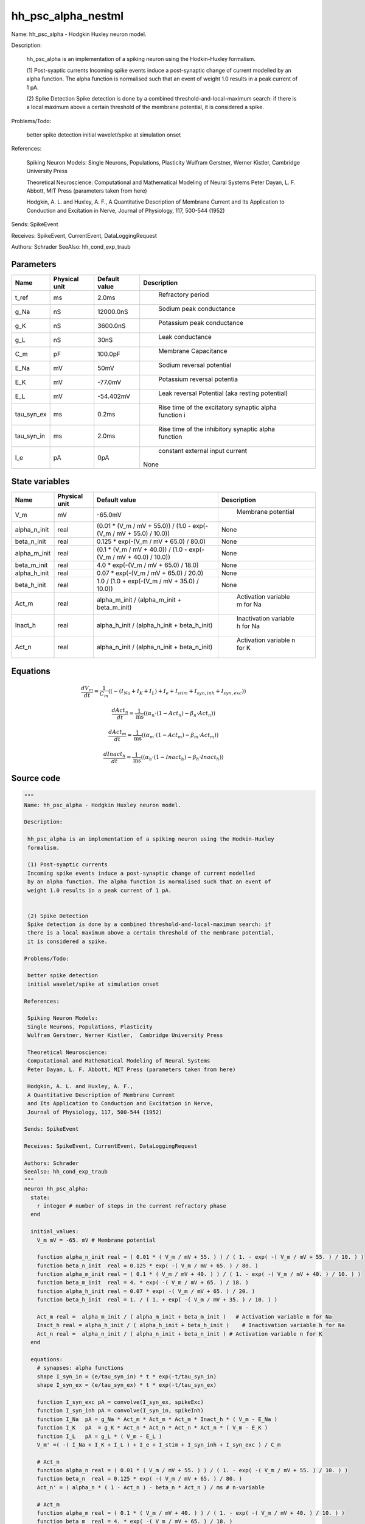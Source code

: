 hh_psc_alpha_nestml
===================


Name: hh_psc_alpha - Hodgkin Huxley neuron model.

Description:

 hh_psc_alpha is an implementation of a spiking neuron using the Hodkin-Huxley
 formalism.

 (1) Post-syaptic currents
 Incoming spike events induce a post-synaptic change of current modelled
 by an alpha function. The alpha function is normalised such that an event of
 weight 1.0 results in a peak current of 1 pA.


 (2) Spike Detection
 Spike detection is done by a combined threshold-and-local-maximum search: if
 there is a local maximum above a certain threshold of the membrane potential,
 it is considered a spike.

Problems/Todo:

 better spike detection
 initial wavelet/spike at simulation onset

References:

 Spiking Neuron Models:
 Single Neurons, Populations, Plasticity
 Wulfram Gerstner, Werner Kistler,  Cambridge University Press

 Theoretical Neuroscience:
 Computational and Mathematical Modeling of Neural Systems
 Peter Dayan, L. F. Abbott, MIT Press (parameters taken from here)

 Hodgkin, A. L. and Huxley, A. F.,
 A Quantitative Description of Membrane Current
 and Its Application to Conduction and Excitation in Nerve,
 Journal of Physiology, 117, 500-544 (1952)

Sends: SpikeEvent

Receives: SpikeEvent, CurrentEvent, DataLoggingRequest

Authors: Schrader
SeeAlso: hh_cond_exp_traub




Parameters
----------



.. csv-table::
    :header: "Name", "Physical unit", "Default value", "Description"
    :widths: auto

    
    "t_ref", "ms", "2.0ms", "
     Refractory period"    
    "g_Na", "nS", "12000.0nS", "
     Sodium peak conductance"    
    "g_K", "nS", "3600.0nS", "
     Potassium peak conductance"    
    "g_L", "nS", "30nS", "
     Leak conductance"    
    "C_m", "pF", "100.0pF", "
     Membrane Capacitance"    
    "E_Na", "mV", "50mV", "
     Sodium reversal potential"    
    "E_K", "mV", "-77.0mV", "
     Potassium reversal potentia"    
    "E_L", "mV", "-54.402mV", "
     Leak reversal Potential (aka resting potential)"    
    "tau_syn_ex", "ms", "0.2ms", "
     Rise time of the excitatory synaptic alpha function i"    
    "tau_syn_in", "ms", "2.0ms", "
     Rise time of the inhibitory synaptic alpha function"    
    "I_e", "pA", "0pA", "
     constant external input current
    None"




State variables
---------------

.. csv-table::
    :header: "Name", "Physical unit", "Default value", "Description"
    :widths: auto

    
    "V_m", "mV", "-65.0mV", "
     Membrane potential"    
    "alpha_n_init", "real", "(0.01 * (V_m / mV + 55.0)) / (1.0 - exp(-(V_m / mV + 55.0) / 10.0))", "
    None"    
    "beta_n_init", "real", "0.125 * exp(-(V_m / mV + 65.0) / 80.0)", "
    None"    
    "alpha_m_init", "real", "(0.1 * (V_m / mV + 40.0)) / (1.0 - exp(-(V_m / mV + 40.0) / 10.0))", "
    None"    
    "beta_m_init", "real", "4.0 * exp(-(V_m / mV + 65.0) / 18.0)", "
    None"    
    "alpha_h_init", "real", "0.07 * exp(-(V_m / mV + 65.0) / 20.0)", "
    None"    
    "beta_h_init", "real", "1.0 / (1.0 + exp(-(V_m / mV + 35.0) / 10.0))", "
    None"    
    "Act_m", "real", "alpha_m_init / (alpha_m_init + beta_m_init)", "
     Activation variable m for Na"    
    "Inact_h", "real", "alpha_h_init / (alpha_h_init + beta_h_init)", "
     Inactivation variable h for Na"    
    "Act_n", "real", "alpha_n_init / (alpha_n_init + beta_n_init)", "
     Activation variable n for K"




Equations
---------




.. math::
   \frac{ dV_m } { dt }= \frac 1 { C_{m} } \left( { (-(I_{Na} + I_{K} + I_{L}) + I_{e} + I_{stim} + I_{syn,inh} + I_{syn,exc}) } \right) 


.. math::
   \frac{ dAct_n } { dt }= \frac 1 { \mathrm{ms} } \left( { (\alpha_{n} \cdot (1 - Act_{n}) - \beta_{n} \cdot Act_{n}) } \right) 


.. math::
   \frac{ dAct_m } { dt }= \frac 1 { \mathrm{ms} } \left( { (\alpha_{m} \cdot (1 - Act_{m}) - \beta_{m} \cdot Act_{m}) } \right) 


.. math::
   \frac{ dInact_h } { dt }= \frac 1 { \mathrm{ms} } \left( { (\alpha_{h} \cdot (1 - Inact_{h}) - \beta_{h} \cdot Inact_{h}) } \right) 





Source code
-----------

.. code:: nestml

   """
   Name: hh_psc_alpha - Hodgkin Huxley neuron model.

   Description:

    hh_psc_alpha is an implementation of a spiking neuron using the Hodkin-Huxley
    formalism.

    (1) Post-syaptic currents
    Incoming spike events induce a post-synaptic change of current modelled
    by an alpha function. The alpha function is normalised such that an event of
    weight 1.0 results in a peak current of 1 pA.


    (2) Spike Detection
    Spike detection is done by a combined threshold-and-local-maximum search: if
    there is a local maximum above a certain threshold of the membrane potential,
    it is considered a spike.

   Problems/Todo:

    better spike detection
    initial wavelet/spike at simulation onset

   References:

    Spiking Neuron Models:
    Single Neurons, Populations, Plasticity
    Wulfram Gerstner, Werner Kistler,  Cambridge University Press

    Theoretical Neuroscience:
    Computational and Mathematical Modeling of Neural Systems
    Peter Dayan, L. F. Abbott, MIT Press (parameters taken from here)

    Hodgkin, A. L. and Huxley, A. F.,
    A Quantitative Description of Membrane Current
    and Its Application to Conduction and Excitation in Nerve,
    Journal of Physiology, 117, 500-544 (1952)

   Sends: SpikeEvent

   Receives: SpikeEvent, CurrentEvent, DataLoggingRequest

   Authors: Schrader
   SeeAlso: hh_cond_exp_traub
   """
   neuron hh_psc_alpha:
     state:
       r integer # number of steps in the current refractory phase
     end

     initial_values:
       V_m mV = -65. mV # Membrane potential

       function alpha_n_init real = ( 0.01 * ( V_m / mV + 55. ) ) / ( 1. - exp( -( V_m / mV + 55. ) / 10. ) )
       function beta_n_init  real = 0.125 * exp( -( V_m / mV + 65. ) / 80. )
       function alpha_m_init real = ( 0.1 * ( V_m / mV + 40. ) ) / ( 1. - exp( -( V_m / mV + 40. ) / 10. ) )
       function beta_m_init  real = 4. * exp( -( V_m / mV + 65. ) / 18. )
       function alpha_h_init real = 0.07 * exp( -( V_m / mV + 65. ) / 20. )
       function beta_h_init  real = 1. / ( 1. + exp( -( V_m / mV + 35. ) / 10. ) )

       Act_m real =  alpha_m_init / ( alpha_m_init + beta_m_init )   # Activation variable m for Na
       Inact_h real = alpha_h_init / ( alpha_h_init + beta_h_init )    # Inactivation variable h for Na
       Act_n real =  alpha_n_init / ( alpha_n_init + beta_n_init ) # Activation variable n for K
     end

     equations:
       # synapses: alpha functions
       shape I_syn_in = (e/tau_syn_in) * t * exp(-t/tau_syn_in)
       shape I_syn_ex = (e/tau_syn_ex) * t * exp(-t/tau_syn_ex)

       function I_syn_exc pA = convolve(I_syn_ex, spikeExc)
       function I_syn_inh pA = convolve(I_syn_in, spikeInh)
       function I_Na  pA = g_Na * Act_m * Act_m * Act_m * Inact_h * ( V_m - E_Na )
       function I_K   pA  = g_K * Act_n * Act_n * Act_n * Act_n * ( V_m - E_K )
       function I_L   pA = g_L * ( V_m - E_L )
       V_m' =( -( I_Na + I_K + I_L ) + I_e + I_stim + I_syn_inh + I_syn_exc ) / C_m

       # Act_n
       function alpha_n real = ( 0.01 * ( V_m / mV + 55. ) ) / ( 1. - exp( -( V_m / mV + 55. ) / 10. ) )
       function beta_n  real = 0.125 * exp( -( V_m / mV + 65. ) / 80. )
       Act_n' = ( alpha_n * ( 1 - Act_n ) - beta_n * Act_n ) / ms # n-variable

       # Act_m
       function alpha_m real = ( 0.1 * ( V_m / mV + 40. ) ) / ( 1. - exp( -( V_m / mV + 40. ) / 10. ) )
       function beta_m  real = 4. * exp( -( V_m / mV + 65. ) / 18. )
       Act_m' = ( alpha_m * ( 1 - Act_m ) - beta_m * Act_m ) / ms # m-variable

       # Inact_h'
       function alpha_h real = 0.07 * exp( -( V_m / mV + 65. ) / 20. )
       function beta_h  real = 1. / ( 1. + exp( -( V_m / mV + 35. ) / 10. ) )
       Inact_h' = ( alpha_h * ( 1 - Inact_h ) - beta_h * Inact_h ) / ms # h-variable
     end

     parameters:
       t_ref ms = 2.0 ms      # Refractory period
       g_Na nS = 12000.0 nS    # Sodium peak conductance
       g_K nS = 3600.0 nS      # Potassium peak conductance
       g_L nS = 30 nS          # Leak conductance
       C_m pF = 100.0 pF       # Membrane Capacitance
       E_Na mV = 50 mV         # Sodium reversal potential
       E_K mV = -77. mV        # Potassium reversal potentia
       E_L mV = -54.402 mV     # Leak reversal Potential (aka resting potential)
       tau_syn_ex ms = 0.2 ms  # Rise time of the excitatory synaptic alpha function i
       tau_syn_in ms = 2.0 ms  # Rise time of the inhibitory synaptic alpha function

       # constant external input current
       I_e pA = 0 pA
     end

     internals:
       RefractoryCounts integer = steps(t_ref) # refractory time in steps
     end

     input:
       spikeInh pA <- inhibitory spike
       spikeExc pA <- excitatory spike
       I_stim pA <- current
     end

     output: spike

     update:
       U_old mV = V_m
       integrate_odes()
       # sending spikes: crossing 0 mV, pseudo-refractoriness and local maximum...
       if r > 0: # is refractory?
         r -= 1
       elif V_m > 0 mV and U_old > V_m: # threshold && maximum
         r = RefractoryCounts
         emit_spike()
       end

     end

   end


   """
   Name: hh_psc_alpha_implicit - Hodgkin Huxley neuron model.

   Description:

    hh_psc_alpha is an implementation of a spiking neuron using the Hodkin-Huxley
    formalism.

    (1) Post-syaptic currents
    Incoming spike events induce a post-synaptic change of current modelled
    by an alpha function. The alpha function is normalised such that an event of
    weight 1.0 results in a peak current of 1 pA.


    (2) Spike Detection
    Spike detection is done by a combined threshold-and-local-maximum search: if
    there is a local maximum above a certain threshold of the membrane potential,
    it is considered a spike.

   Problems/Todo:

    better spike detection
    initial wavelet/spike at simulation onset

   References:

    Spiking Neuron Models:
    Single Neurons, Populations, Plasticity
    Wulfram Gerstner, Werner Kistler,  Cambridge University Press

    Theoretical Neuroscience:
    Computational and Mathematical Modeling of Neural Systems
    Peter Dayan, L. F. Abbott, MIT Press (parameters taken from here)

    Hodgkin, A. L. and Huxley, A. F.,
    A Quantitative Description of Membrane Current
    and Its Application to Conduction and Excitation in Nerve,
    Journal of Physiology, 117, 500-544 (1952)

   Sends: SpikeEvent

   Receives: SpikeEvent, CurrentEvent, DataLoggingRequest

   Authors: Schrader
   SeeAlso: hh_cond_exp_traub
   """
   neuron hh_psc_alpha_implicit:

     state:
       r integer # number of steps in the current refractory phase
     end

     initial_values:
       V_m mV = -65. mV # Membrane potential
       I_syn_ex pA  = 0 pA # inputs from the exc spikes
       I_syn_ex' pA/ms = pA * e / tau_syn_ex  # inputs from the exc spikes
       I_syn_in pA = 0 pA  # inputs from the inh spikes
       I_syn_in' pA/ms = pA * e / tau_syn_in  # inputs from the inh spikes

       function alpha_n_init real = ( 0.01 * ( V_m / mV + 55. ) ) / ( 1. - exp( -( V_m / mV + 55. ) / 10. ) )
       function beta_n_init  real = 0.125 * exp( -( V_m / mV + 65. ) / 80. )
       function alpha_m_init real = ( 0.1 * ( V_m / mV + 40. ) ) / ( 1. - exp( -( V_m / mV + 40. ) / 10. ) )
       function beta_m_init  real = 4. * exp( -( V_m / mV + 65. ) / 18. )
       function alpha_h_init real = 0.07 * exp( -( V_m / mV + 65. ) / 20. )
       function beta_h_init  real = 1. / ( 1. + exp( -( V_m / mV + 35. ) / 10. ) )

       Act_m real =  alpha_m_init / ( alpha_m_init + beta_m_init )   # Activation variable m for Na
       Inact_h real = alpha_h_init / ( alpha_h_init + beta_h_init )    # Inactivation variable h for Na
       Act_n real =  alpha_n_init / ( alpha_n_init + beta_n_init ) # Activation variable n for K
     end

     equations:
       # synapses: alpha functions
       shape I_syn_in'' = (-2/tau_syn_in) * I_syn_in'-(1/tau_syn_in**2) * I_syn_in

       ## alpha function for the g_ex
       shape I_syn_ex'' = (-2/tau_syn_ex) * I_syn_ex'-(1/tau_syn_ex**2) * I_syn_ex

       function I_syn_exc pA = convolve(I_syn_ex, spikeExc)
       function I_syn_inh pA = convolve(I_syn_in, spikeInh)
       function I_Na  pA = g_Na * Act_m * Act_m * Act_m * Inact_h * ( V_m - E_Na )
       function I_K   pA  = g_K * Act_n * Act_n * Act_n * Act_n * ( V_m - E_K )
       function I_L   pA = g_L * ( V_m - E_L )
       V_m' = ( -( I_Na + I_K + I_L ) + I_e + I_stim + I_syn_inh + I_syn_exc ) / C_m

       # Act_n
       function alpha_n real = ( 0.01 * ( V_m / mV + 55. ) ) / ( 1. - exp( -( V_m / mV + 55. ) / 10. ) )
       function beta_n  real = 0.125 * exp( -( V_m / mV + 65. ) / 80. )
       Act_n' = ( alpha_n * ( 1 - Act_n ) - beta_n * Act_n ) / ms # n-variable

       # Act_m
       function alpha_m real = ( 0.1 * ( V_m / mV + 40. ) ) / ( 1. - exp( -( V_m / mV + 40. ) / 10. ) )
       function beta_m  real = 4. * exp( -( V_m / mV + 65. ) / 18. )
       Act_m' = ( alpha_m * ( 1 - Act_m ) - beta_m * Act_m ) / ms # m-variable

       # Inact_h'
       function alpha_h real = 0.07 * exp( -( V_m / mV + 65. ) / 20. )
       function beta_h  real = 1. / ( 1. + exp( -( V_m / mV + 35. ) / 10. ) )
       Inact_h' = ( alpha_h * ( 1 - Inact_h ) - beta_h * Inact_h ) / ms # h-variable
     end

     parameters:
       t_ref ms = 2.0 ms      # Refractory period
       g_Na nS = 12000.0 nS    # Sodium peak conductance
       g_K nS = 3600.0 nS      # Potassium peak conductance
       g_L nS = 30 nS          # Leak conductance
       C_m pF = 100.0 pF       # Membrane Capacitance
       E_Na mV = 50 mV         # Sodium reversal potential
       E_K mV = -77. mV        # Potassium reversal potentia
       E_L mV = -54.402 mV     # Leak reversal Potential (aka resting potential)
       tau_syn_ex ms = 0.2 ms  # Rise time of the excitatory synaptic alpha function i
       tau_syn_in ms = 2.0 ms  # Rise time of the inhibitory synaptic alpha function

       # constant external input current
       I_e pA = 0 pA
     end

     internals:
       RefractoryCounts integer = steps(t_ref) # refractory time in steps
     end

     input:
       spikeInh pA <- inhibitory spike
       spikeExc pA <- excitatory spike
       I_stim pA <- current
     end

     output: spike

     update:
       U_old mV = V_m
       integrate_odes()
       # sending spikes: crossing 0 mV, pseudo-refractoriness and local maximum...
       if r > 0: # is refractory?
         r -= 1
       elif V_m > 0 mV and U_old > V_m: # threshold && maximum
         r = RefractoryCounts
         emit_spike()
       end

     end

   end




.. footer::

   Generated at 2020-02-19 20:31:21.277281